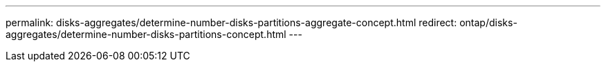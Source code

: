 ---
permalink: disks-aggregates/determine-number-disks-partitions-aggregate-concept.html
redirect: ontap/disks-aggregates/determine-number-disks-partitions-concept.html
---

// 10 MAY 2022, moved contents to above redirect
